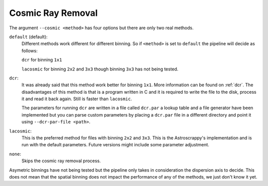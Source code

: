 .. _cosmic-ray-removal:

Cosmic Ray Removal
******************


The argument ``--cosmic <method>`` has four options but there are only two real
methods.

``default`` (default):
  Different methods work different for different binning. So if ``<method>`` is
  set to ``default`` the pipeline will decide as follows:

  ``dcr`` for binning ``1x1``

  ``lacosmic`` for binning ``2x2`` and ``3x3`` though binning ``3x3`` has not
  being tested.

``dcr``:
  It was already said that this method work better for binning ``1x1``. More
  information can be found on :ref:`dcr`. The disadvantages of this method is
  that is a program written in C and it is required to write the file to the
  disk, process it and read it back again. Still is faster than ``lacosmic``.

  The parameters for running ``dcr`` are written in a file called ``dcr.par``
  a lookup table and a file generator have been implemented but you can parse
  custom parameters by placing a ``dcr.par`` file in a different directory and
  point it using ``--dcr-par-file <path>``.

``lacosmic``:
  This is the preferred method for files with binning ``2x2`` and ``3x3``.
  This is the Astroscrappy's implementation and is run with the default
  parameters. Future versions might include some parameter adjustment.


``none``:
  Skips the cosmic ray removal process.

Asymetric binnings have not being tested but the pipeline only takes in
consideration the dispersion axis to decide. This does not mean that the spatial
binning does not impact the performance of any of the methods, we just don't
know it yet.